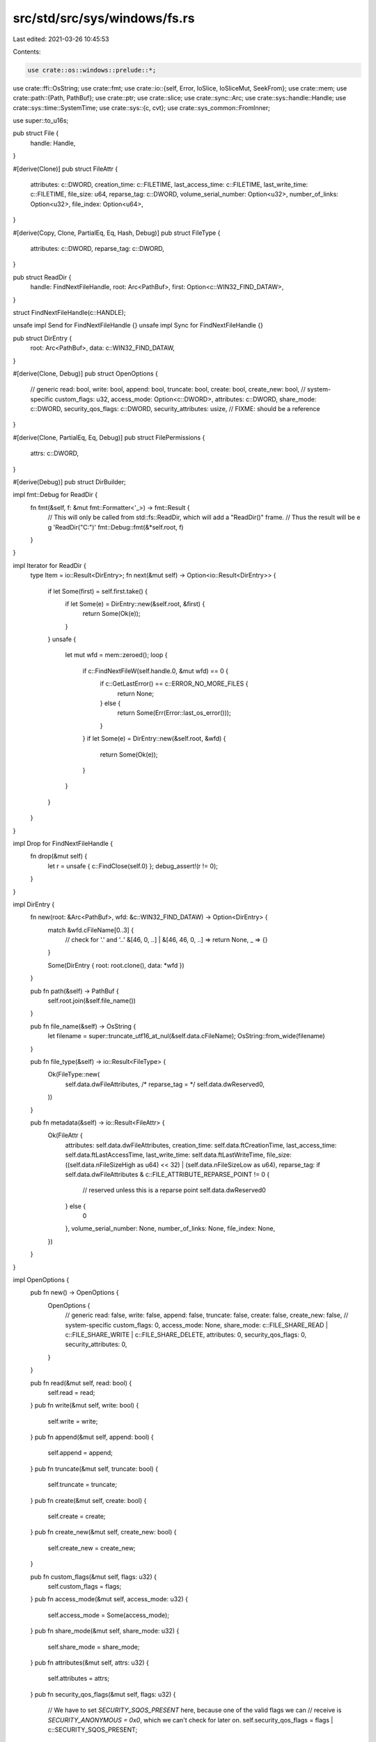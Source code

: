 src/std/src/sys/windows/fs.rs
=============================

Last edited: 2021-03-26 10:45:53

Contents:

.. code-block:: rs

    use crate::os::windows::prelude::*;

use crate::ffi::OsString;
use crate::fmt;
use crate::io::{self, Error, IoSlice, IoSliceMut, SeekFrom};
use crate::mem;
use crate::path::{Path, PathBuf};
use crate::ptr;
use crate::slice;
use crate::sync::Arc;
use crate::sys::handle::Handle;
use crate::sys::time::SystemTime;
use crate::sys::{c, cvt};
use crate::sys_common::FromInner;

use super::to_u16s;

pub struct File {
    handle: Handle,
}

#[derive(Clone)]
pub struct FileAttr {
    attributes: c::DWORD,
    creation_time: c::FILETIME,
    last_access_time: c::FILETIME,
    last_write_time: c::FILETIME,
    file_size: u64,
    reparse_tag: c::DWORD,
    volume_serial_number: Option<u32>,
    number_of_links: Option<u32>,
    file_index: Option<u64>,
}

#[derive(Copy, Clone, PartialEq, Eq, Hash, Debug)]
pub struct FileType {
    attributes: c::DWORD,
    reparse_tag: c::DWORD,
}

pub struct ReadDir {
    handle: FindNextFileHandle,
    root: Arc<PathBuf>,
    first: Option<c::WIN32_FIND_DATAW>,
}

struct FindNextFileHandle(c::HANDLE);

unsafe impl Send for FindNextFileHandle {}
unsafe impl Sync for FindNextFileHandle {}

pub struct DirEntry {
    root: Arc<PathBuf>,
    data: c::WIN32_FIND_DATAW,
}

#[derive(Clone, Debug)]
pub struct OpenOptions {
    // generic
    read: bool,
    write: bool,
    append: bool,
    truncate: bool,
    create: bool,
    create_new: bool,
    // system-specific
    custom_flags: u32,
    access_mode: Option<c::DWORD>,
    attributes: c::DWORD,
    share_mode: c::DWORD,
    security_qos_flags: c::DWORD,
    security_attributes: usize, // FIXME: should be a reference
}

#[derive(Clone, PartialEq, Eq, Debug)]
pub struct FilePermissions {
    attrs: c::DWORD,
}

#[derive(Debug)]
pub struct DirBuilder;

impl fmt::Debug for ReadDir {
    fn fmt(&self, f: &mut fmt::Formatter<'_>) -> fmt::Result {
        // This will only be called from std::fs::ReadDir, which will add a "ReadDir()" frame.
        // Thus the result will be e g 'ReadDir("C:\")'
        fmt::Debug::fmt(&*self.root, f)
    }
}

impl Iterator for ReadDir {
    type Item = io::Result<DirEntry>;
    fn next(&mut self) -> Option<io::Result<DirEntry>> {
        if let Some(first) = self.first.take() {
            if let Some(e) = DirEntry::new(&self.root, &first) {
                return Some(Ok(e));
            }
        }
        unsafe {
            let mut wfd = mem::zeroed();
            loop {
                if c::FindNextFileW(self.handle.0, &mut wfd) == 0 {
                    if c::GetLastError() == c::ERROR_NO_MORE_FILES {
                        return None;
                    } else {
                        return Some(Err(Error::last_os_error()));
                    }
                }
                if let Some(e) = DirEntry::new(&self.root, &wfd) {
                    return Some(Ok(e));
                }
            }
        }
    }
}

impl Drop for FindNextFileHandle {
    fn drop(&mut self) {
        let r = unsafe { c::FindClose(self.0) };
        debug_assert!(r != 0);
    }
}

impl DirEntry {
    fn new(root: &Arc<PathBuf>, wfd: &c::WIN32_FIND_DATAW) -> Option<DirEntry> {
        match &wfd.cFileName[0..3] {
            // check for '.' and '..'
            &[46, 0, ..] | &[46, 46, 0, ..] => return None,
            _ => {}
        }

        Some(DirEntry { root: root.clone(), data: *wfd })
    }

    pub fn path(&self) -> PathBuf {
        self.root.join(&self.file_name())
    }

    pub fn file_name(&self) -> OsString {
        let filename = super::truncate_utf16_at_nul(&self.data.cFileName);
        OsString::from_wide(filename)
    }

    pub fn file_type(&self) -> io::Result<FileType> {
        Ok(FileType::new(
            self.data.dwFileAttributes,
            /* reparse_tag = */ self.data.dwReserved0,
        ))
    }

    pub fn metadata(&self) -> io::Result<FileAttr> {
        Ok(FileAttr {
            attributes: self.data.dwFileAttributes,
            creation_time: self.data.ftCreationTime,
            last_access_time: self.data.ftLastAccessTime,
            last_write_time: self.data.ftLastWriteTime,
            file_size: ((self.data.nFileSizeHigh as u64) << 32) | (self.data.nFileSizeLow as u64),
            reparse_tag: if self.data.dwFileAttributes & c::FILE_ATTRIBUTE_REPARSE_POINT != 0 {
                // reserved unless this is a reparse point
                self.data.dwReserved0
            } else {
                0
            },
            volume_serial_number: None,
            number_of_links: None,
            file_index: None,
        })
    }
}

impl OpenOptions {
    pub fn new() -> OpenOptions {
        OpenOptions {
            // generic
            read: false,
            write: false,
            append: false,
            truncate: false,
            create: false,
            create_new: false,
            // system-specific
            custom_flags: 0,
            access_mode: None,
            share_mode: c::FILE_SHARE_READ | c::FILE_SHARE_WRITE | c::FILE_SHARE_DELETE,
            attributes: 0,
            security_qos_flags: 0,
            security_attributes: 0,
        }
    }

    pub fn read(&mut self, read: bool) {
        self.read = read;
    }
    pub fn write(&mut self, write: bool) {
        self.write = write;
    }
    pub fn append(&mut self, append: bool) {
        self.append = append;
    }
    pub fn truncate(&mut self, truncate: bool) {
        self.truncate = truncate;
    }
    pub fn create(&mut self, create: bool) {
        self.create = create;
    }
    pub fn create_new(&mut self, create_new: bool) {
        self.create_new = create_new;
    }

    pub fn custom_flags(&mut self, flags: u32) {
        self.custom_flags = flags;
    }
    pub fn access_mode(&mut self, access_mode: u32) {
        self.access_mode = Some(access_mode);
    }
    pub fn share_mode(&mut self, share_mode: u32) {
        self.share_mode = share_mode;
    }
    pub fn attributes(&mut self, attrs: u32) {
        self.attributes = attrs;
    }
    pub fn security_qos_flags(&mut self, flags: u32) {
        // We have to set `SECURITY_SQOS_PRESENT` here, because one of the valid flags we can
        // receive is `SECURITY_ANONYMOUS = 0x0`, which we can't check for later on.
        self.security_qos_flags = flags | c::SECURITY_SQOS_PRESENT;
    }
    pub fn security_attributes(&mut self, attrs: c::LPSECURITY_ATTRIBUTES) {
        self.security_attributes = attrs as usize;
    }

    fn get_access_mode(&self) -> io::Result<c::DWORD> {
        const ERROR_INVALID_PARAMETER: i32 = 87;

        match (self.read, self.write, self.append, self.access_mode) {
            (.., Some(mode)) => Ok(mode),
            (true, false, false, None) => Ok(c::GENERIC_READ),
            (false, true, false, None) => Ok(c::GENERIC_WRITE),
            (true, true, false, None) => Ok(c::GENERIC_READ | c::GENERIC_WRITE),
            (false, _, true, None) => Ok(c::FILE_GENERIC_WRITE & !c::FILE_WRITE_DATA),
            (true, _, true, None) => {
                Ok(c::GENERIC_READ | (c::FILE_GENERIC_WRITE & !c::FILE_WRITE_DATA))
            }
            (false, false, false, None) => Err(Error::from_raw_os_error(ERROR_INVALID_PARAMETER)),
        }
    }

    fn get_creation_mode(&self) -> io::Result<c::DWORD> {
        const ERROR_INVALID_PARAMETER: i32 = 87;

        match (self.write, self.append) {
            (true, false) => {}
            (false, false) => {
                if self.truncate || self.create || self.create_new {
                    return Err(Error::from_raw_os_error(ERROR_INVALID_PARAMETER));
                }
            }
            (_, true) => {
                if self.truncate && !self.create_new {
                    return Err(Error::from_raw_os_error(ERROR_INVALID_PARAMETER));
                }
            }
        }

        Ok(match (self.create, self.truncate, self.create_new) {
            (false, false, false) => c::OPEN_EXISTING,
            (true, false, false) => c::OPEN_ALWAYS,
            (false, true, false) => c::TRUNCATE_EXISTING,
            (true, true, false) => c::CREATE_ALWAYS,
            (_, _, true) => c::CREATE_NEW,
        })
    }

    fn get_flags_and_attributes(&self) -> c::DWORD {
        self.custom_flags
            | self.attributes
            | self.security_qos_flags
            | if self.create_new { c::FILE_FLAG_OPEN_REPARSE_POINT } else { 0 }
    }
}

impl File {
    pub fn open(path: &Path, opts: &OpenOptions) -> io::Result<File> {
        let path = to_u16s(path)?;
        let handle = unsafe {
            c::CreateFileW(
                path.as_ptr(),
                opts.get_access_mode()?,
                opts.share_mode,
                opts.security_attributes as *mut _,
                opts.get_creation_mode()?,
                opts.get_flags_and_attributes(),
                ptr::null_mut(),
            )
        };
        if handle == c::INVALID_HANDLE_VALUE {
            Err(Error::last_os_error())
        } else {
            Ok(File { handle: Handle::new(handle) })
        }
    }

    pub fn fsync(&self) -> io::Result<()> {
        cvt(unsafe { c::FlushFileBuffers(self.handle.raw()) })?;
        Ok(())
    }

    pub fn datasync(&self) -> io::Result<()> {
        self.fsync()
    }

    pub fn truncate(&self, size: u64) -> io::Result<()> {
        let mut info = c::FILE_END_OF_FILE_INFO { EndOfFile: size as c::LARGE_INTEGER };
        let size = mem::size_of_val(&info);
        cvt(unsafe {
            c::SetFileInformationByHandle(
                self.handle.raw(),
                c::FileEndOfFileInfo,
                &mut info as *mut _ as *mut _,
                size as c::DWORD,
            )
        })?;
        Ok(())
    }

    #[cfg(not(target_vendor = "uwp"))]
    pub fn file_attr(&self) -> io::Result<FileAttr> {
        unsafe {
            let mut info: c::BY_HANDLE_FILE_INFORMATION = mem::zeroed();
            cvt(c::GetFileInformationByHandle(self.handle.raw(), &mut info))?;
            let mut reparse_tag = 0;
            if info.dwFileAttributes & c::FILE_ATTRIBUTE_REPARSE_POINT != 0 {
                let mut b = [0; c::MAXIMUM_REPARSE_DATA_BUFFER_SIZE];
                if let Ok((_, buf)) = self.reparse_point(&mut b) {
                    reparse_tag = buf.ReparseTag;
                }
            }
            Ok(FileAttr {
                attributes: info.dwFileAttributes,
                creation_time: info.ftCreationTime,
                last_access_time: info.ftLastAccessTime,
                last_write_time: info.ftLastWriteTime,
                file_size: (info.nFileSizeLow as u64) | ((info.nFileSizeHigh as u64) << 32),
                reparse_tag,
                volume_serial_number: Some(info.dwVolumeSerialNumber),
                number_of_links: Some(info.nNumberOfLinks),
                file_index: Some(
                    (info.nFileIndexLow as u64) | ((info.nFileIndexHigh as u64) << 32),
                ),
            })
        }
    }

    #[cfg(target_vendor = "uwp")]
    pub fn file_attr(&self) -> io::Result<FileAttr> {
        unsafe {
            let mut info: c::FILE_BASIC_INFO = mem::zeroed();
            let size = mem::size_of_val(&info);
            cvt(c::GetFileInformationByHandleEx(
                self.handle.raw(),
                c::FileBasicInfo,
                &mut info as *mut _ as *mut libc::c_void,
                size as c::DWORD,
            ))?;
            let mut attr = FileAttr {
                attributes: info.FileAttributes,
                creation_time: c::FILETIME {
                    dwLowDateTime: info.CreationTime as c::DWORD,
                    dwHighDateTime: (info.CreationTime >> 32) as c::DWORD,
                },
                last_access_time: c::FILETIME {
                    dwLowDateTime: info.LastAccessTime as c::DWORD,
                    dwHighDateTime: (info.LastAccessTime >> 32) as c::DWORD,
                },
                last_write_time: c::FILETIME {
                    dwLowDateTime: info.LastWriteTime as c::DWORD,
                    dwHighDateTime: (info.LastWriteTime >> 32) as c::DWORD,
                },
                file_size: 0,
                reparse_tag: 0,
                volume_serial_number: None,
                number_of_links: None,
                file_index: None,
            };
            let mut info: c::FILE_STANDARD_INFO = mem::zeroed();
            let size = mem::size_of_val(&info);
            cvt(c::GetFileInformationByHandleEx(
                self.handle.raw(),
                c::FileStandardInfo,
                &mut info as *mut _ as *mut libc::c_void,
                size as c::DWORD,
            ))?;
            attr.file_size = info.AllocationSize as u64;
            attr.number_of_links = Some(info.NumberOfLinks);
            if attr.file_type().is_reparse_point() {
                let mut b = [0; c::MAXIMUM_REPARSE_DATA_BUFFER_SIZE];
                if let Ok((_, buf)) = self.reparse_point(&mut b) {
                    attr.reparse_tag = buf.ReparseTag;
                }
            }
            Ok(attr)
        }
    }

    pub fn read(&self, buf: &mut [u8]) -> io::Result<usize> {
        self.handle.read(buf)
    }

    pub fn read_vectored(&self, bufs: &mut [IoSliceMut<'_>]) -> io::Result<usize> {
        self.handle.read_vectored(bufs)
    }

    #[inline]
    pub fn is_read_vectored(&self) -> bool {
        self.handle.is_read_vectored()
    }

    pub fn read_at(&self, buf: &mut [u8], offset: u64) -> io::Result<usize> {
        self.handle.read_at(buf, offset)
    }

    pub fn write(&self, buf: &[u8]) -> io::Result<usize> {
        self.handle.write(buf)
    }

    pub fn write_vectored(&self, bufs: &[IoSlice<'_>]) -> io::Result<usize> {
        self.handle.write_vectored(bufs)
    }

    #[inline]
    pub fn is_write_vectored(&self) -> bool {
        self.handle.is_write_vectored()
    }

    pub fn write_at(&self, buf: &[u8], offset: u64) -> io::Result<usize> {
        self.handle.write_at(buf, offset)
    }

    pub fn flush(&self) -> io::Result<()> {
        Ok(())
    }

    pub fn seek(&self, pos: SeekFrom) -> io::Result<u64> {
        let (whence, pos) = match pos {
            // Casting to `i64` is fine, `SetFilePointerEx` reinterprets this
            // integer as `u64`.
            SeekFrom::Start(n) => (c::FILE_BEGIN, n as i64),
            SeekFrom::End(n) => (c::FILE_END, n),
            SeekFrom::Current(n) => (c::FILE_CURRENT, n),
        };
        let pos = pos as c::LARGE_INTEGER;
        let mut newpos = 0;
        cvt(unsafe { c::SetFilePointerEx(self.handle.raw(), pos, &mut newpos, whence) })?;
        Ok(newpos as u64)
    }

    pub fn duplicate(&self) -> io::Result<File> {
        Ok(File { handle: self.handle.duplicate(0, false, c::DUPLICATE_SAME_ACCESS)? })
    }

    pub fn handle(&self) -> &Handle {
        &self.handle
    }

    pub fn into_handle(self) -> Handle {
        self.handle
    }

    fn reparse_point<'a>(
        &self,
        space: &'a mut [u8; c::MAXIMUM_REPARSE_DATA_BUFFER_SIZE],
    ) -> io::Result<(c::DWORD, &'a c::REPARSE_DATA_BUFFER)> {
        unsafe {
            let mut bytes = 0;
            cvt({
                c::DeviceIoControl(
                    self.handle.raw(),
                    c::FSCTL_GET_REPARSE_POINT,
                    ptr::null_mut(),
                    0,
                    space.as_mut_ptr() as *mut _,
                    space.len() as c::DWORD,
                    &mut bytes,
                    ptr::null_mut(),
                )
            })?;
            Ok((bytes, &*(space.as_ptr() as *const c::REPARSE_DATA_BUFFER)))
        }
    }

    fn readlink(&self) -> io::Result<PathBuf> {
        let mut space = [0u8; c::MAXIMUM_REPARSE_DATA_BUFFER_SIZE];
        let (_bytes, buf) = self.reparse_point(&mut space)?;
        unsafe {
            let (path_buffer, subst_off, subst_len, relative) = match buf.ReparseTag {
                c::IO_REPARSE_TAG_SYMLINK => {
                    let info: *const c::SYMBOLIC_LINK_REPARSE_BUFFER =
                        &buf.rest as *const _ as *const _;
                    (
                        &(*info).PathBuffer as *const _ as *const u16,
                        (*info).SubstituteNameOffset / 2,
                        (*info).SubstituteNameLength / 2,
                        (*info).Flags & c::SYMLINK_FLAG_RELATIVE != 0,
                    )
                }
                c::IO_REPARSE_TAG_MOUNT_POINT => {
                    let info: *const c::MOUNT_POINT_REPARSE_BUFFER =
                        &buf.rest as *const _ as *const _;
                    (
                        &(*info).PathBuffer as *const _ as *const u16,
                        (*info).SubstituteNameOffset / 2,
                        (*info).SubstituteNameLength / 2,
                        false,
                    )
                }
                _ => {
                    return Err(io::Error::new(
                        io::ErrorKind::Other,
                        "Unsupported reparse point type",
                    ));
                }
            };
            let subst_ptr = path_buffer.offset(subst_off as isize);
            let mut subst = slice::from_raw_parts(subst_ptr, subst_len as usize);
            // Absolute paths start with an NT internal namespace prefix `\??\`
            // We should not let it leak through.
            if !relative && subst.starts_with(&[92u16, 63u16, 63u16, 92u16]) {
                subst = &subst[4..];
            }
            Ok(PathBuf::from(OsString::from_wide(subst)))
        }
    }

    pub fn set_permissions(&self, perm: FilePermissions) -> io::Result<()> {
        let mut info = c::FILE_BASIC_INFO {
            CreationTime: 0,
            LastAccessTime: 0,
            LastWriteTime: 0,
            ChangeTime: 0,
            FileAttributes: perm.attrs,
        };
        let size = mem::size_of_val(&info);
        cvt(unsafe {
            c::SetFileInformationByHandle(
                self.handle.raw(),
                c::FileBasicInfo,
                &mut info as *mut _ as *mut _,
                size as c::DWORD,
            )
        })?;
        Ok(())
    }
}

impl FromInner<c::HANDLE> for File {
    fn from_inner(handle: c::HANDLE) -> File {
        File { handle: Handle::new(handle) }
    }
}

impl fmt::Debug for File {
    fn fmt(&self, f: &mut fmt::Formatter<'_>) -> fmt::Result {
        // FIXME(#24570): add more info here (e.g., mode)
        let mut b = f.debug_struct("File");
        b.field("handle", &self.handle.raw());
        if let Ok(path) = get_path(&self) {
            b.field("path", &path);
        }
        b.finish()
    }
}

impl FileAttr {
    pub fn size(&self) -> u64 {
        self.file_size
    }

    pub fn perm(&self) -> FilePermissions {
        FilePermissions { attrs: self.attributes }
    }

    pub fn attrs(&self) -> u32 {
        self.attributes
    }

    pub fn file_type(&self) -> FileType {
        FileType::new(self.attributes, self.reparse_tag)
    }

    pub fn modified(&self) -> io::Result<SystemTime> {
        Ok(SystemTime::from(self.last_write_time))
    }

    pub fn accessed(&self) -> io::Result<SystemTime> {
        Ok(SystemTime::from(self.last_access_time))
    }

    pub fn created(&self) -> io::Result<SystemTime> {
        Ok(SystemTime::from(self.creation_time))
    }

    pub fn modified_u64(&self) -> u64 {
        to_u64(&self.last_write_time)
    }

    pub fn accessed_u64(&self) -> u64 {
        to_u64(&self.last_access_time)
    }

    pub fn created_u64(&self) -> u64 {
        to_u64(&self.creation_time)
    }

    pub fn volume_serial_number(&self) -> Option<u32> {
        self.volume_serial_number
    }

    pub fn number_of_links(&self) -> Option<u32> {
        self.number_of_links
    }

    pub fn file_index(&self) -> Option<u64> {
        self.file_index
    }
}

fn to_u64(ft: &c::FILETIME) -> u64 {
    (ft.dwLowDateTime as u64) | ((ft.dwHighDateTime as u64) << 32)
}

impl FilePermissions {
    pub fn readonly(&self) -> bool {
        self.attrs & c::FILE_ATTRIBUTE_READONLY != 0
    }

    pub fn set_readonly(&mut self, readonly: bool) {
        if readonly {
            self.attrs |= c::FILE_ATTRIBUTE_READONLY;
        } else {
            self.attrs &= !c::FILE_ATTRIBUTE_READONLY;
        }
    }
}

impl FileType {
    fn new(attrs: c::DWORD, reparse_tag: c::DWORD) -> FileType {
        FileType { attributes: attrs, reparse_tag: reparse_tag }
    }
    pub fn is_dir(&self) -> bool {
        !self.is_symlink() && self.is_directory()
    }
    pub fn is_file(&self) -> bool {
        !self.is_symlink() && !self.is_directory()
    }
    pub fn is_symlink(&self) -> bool {
        self.is_reparse_point() && self.is_reparse_tag_name_surrogate()
    }
    pub fn is_symlink_dir(&self) -> bool {
        self.is_symlink() && self.is_directory()
    }
    pub fn is_symlink_file(&self) -> bool {
        self.is_symlink() && !self.is_directory()
    }
    fn is_directory(&self) -> bool {
        self.attributes & c::FILE_ATTRIBUTE_DIRECTORY != 0
    }
    fn is_reparse_point(&self) -> bool {
        self.attributes & c::FILE_ATTRIBUTE_REPARSE_POINT != 0
    }
    fn is_reparse_tag_name_surrogate(&self) -> bool {
        self.reparse_tag & 0x20000000 != 0
    }
}

impl DirBuilder {
    pub fn new() -> DirBuilder {
        DirBuilder
    }

    pub fn mkdir(&self, p: &Path) -> io::Result<()> {
        let p = to_u16s(p)?;
        cvt(unsafe { c::CreateDirectoryW(p.as_ptr(), ptr::null_mut()) })?;
        Ok(())
    }
}

pub fn readdir(p: &Path) -> io::Result<ReadDir> {
    let root = p.to_path_buf();
    let star = p.join("*");
    let path = to_u16s(&star)?;

    unsafe {
        let mut wfd = mem::zeroed();
        let find_handle = c::FindFirstFileW(path.as_ptr(), &mut wfd);
        if find_handle != c::INVALID_HANDLE_VALUE {
            Ok(ReadDir {
                handle: FindNextFileHandle(find_handle),
                root: Arc::new(root),
                first: Some(wfd),
            })
        } else {
            Err(Error::last_os_error())
        }
    }
}

pub fn unlink(p: &Path) -> io::Result<()> {
    let p_u16s = to_u16s(p)?;
    cvt(unsafe { c::DeleteFileW(p_u16s.as_ptr()) })?;
    Ok(())
}

pub fn rename(old: &Path, new: &Path) -> io::Result<()> {
    let old = to_u16s(old)?;
    let new = to_u16s(new)?;
    cvt(unsafe { c::MoveFileExW(old.as_ptr(), new.as_ptr(), c::MOVEFILE_REPLACE_EXISTING) })?;
    Ok(())
}

pub fn rmdir(p: &Path) -> io::Result<()> {
    let p = to_u16s(p)?;
    cvt(unsafe { c::RemoveDirectoryW(p.as_ptr()) })?;
    Ok(())
}

pub fn remove_dir_all(path: &Path) -> io::Result<()> {
    let filetype = lstat(path)?.file_type();
    if filetype.is_symlink() {
        // On Windows symlinks to files and directories are removed differently.
        // rmdir only deletes dir symlinks and junctions, not file symlinks.
        rmdir(path)
    } else {
        remove_dir_all_recursive(path)
    }
}

fn remove_dir_all_recursive(path: &Path) -> io::Result<()> {
    for child in readdir(path)? {
        let child = child?;
        let child_type = child.file_type()?;
        if child_type.is_dir() {
            remove_dir_all_recursive(&child.path())?;
        } else if child_type.is_symlink_dir() {
            rmdir(&child.path())?;
        } else {
            unlink(&child.path())?;
        }
    }
    rmdir(path)
}

pub fn readlink(path: &Path) -> io::Result<PathBuf> {
    // Open the link with no access mode, instead of generic read.
    // By default FILE_LIST_DIRECTORY is denied for the junction "C:\Documents and Settings", so
    // this is needed for a common case.
    let mut opts = OpenOptions::new();
    opts.access_mode(0);
    opts.custom_flags(c::FILE_FLAG_OPEN_REPARSE_POINT | c::FILE_FLAG_BACKUP_SEMANTICS);
    let file = File::open(&path, &opts)?;
    file.readlink()
}

pub fn symlink(original: &Path, link: &Path) -> io::Result<()> {
    symlink_inner(original, link, false)
}

pub fn symlink_inner(original: &Path, link: &Path, dir: bool) -> io::Result<()> {
    let original = to_u16s(original)?;
    let link = to_u16s(link)?;
    let flags = if dir { c::SYMBOLIC_LINK_FLAG_DIRECTORY } else { 0 };
    // Formerly, symlink creation required the SeCreateSymbolicLink privilege. For the Windows 10
    // Creators Update, Microsoft loosened this to allow unprivileged symlink creation if the
    // computer is in Developer Mode, but SYMBOLIC_LINK_FLAG_ALLOW_UNPRIVILEGED_CREATE must be
    // added to dwFlags to opt into this behaviour.
    let result = cvt(unsafe {
        c::CreateSymbolicLinkW(
            link.as_ptr(),
            original.as_ptr(),
            flags | c::SYMBOLIC_LINK_FLAG_ALLOW_UNPRIVILEGED_CREATE,
        ) as c::BOOL
    });
    if let Err(err) = result {
        if err.raw_os_error() == Some(c::ERROR_INVALID_PARAMETER as i32) {
            // Older Windows objects to SYMBOLIC_LINK_FLAG_ALLOW_UNPRIVILEGED_CREATE,
            // so if we encounter ERROR_INVALID_PARAMETER, retry without that flag.
            cvt(unsafe {
                c::CreateSymbolicLinkW(link.as_ptr(), original.as_ptr(), flags) as c::BOOL
            })?;
        } else {
            return Err(err);
        }
    }
    Ok(())
}

#[cfg(not(target_vendor = "uwp"))]
pub fn link(original: &Path, link: &Path) -> io::Result<()> {
    let original = to_u16s(original)?;
    let link = to_u16s(link)?;
    cvt(unsafe { c::CreateHardLinkW(link.as_ptr(), original.as_ptr(), ptr::null_mut()) })?;
    Ok(())
}

#[cfg(target_vendor = "uwp")]
pub fn link(_original: &Path, _link: &Path) -> io::Result<()> {
    return Err(io::Error::new(io::ErrorKind::Other, "hard link are not supported on UWP"));
}

pub fn stat(path: &Path) -> io::Result<FileAttr> {
    let mut opts = OpenOptions::new();
    // No read or write permissions are necessary
    opts.access_mode(0);
    // This flag is so we can open directories too
    opts.custom_flags(c::FILE_FLAG_BACKUP_SEMANTICS);
    let file = File::open(path, &opts)?;
    file.file_attr()
}

pub fn lstat(path: &Path) -> io::Result<FileAttr> {
    let mut opts = OpenOptions::new();
    // No read or write permissions are necessary
    opts.access_mode(0);
    opts.custom_flags(c::FILE_FLAG_BACKUP_SEMANTICS | c::FILE_FLAG_OPEN_REPARSE_POINT);
    let file = File::open(path, &opts)?;
    file.file_attr()
}

pub fn set_perm(p: &Path, perm: FilePermissions) -> io::Result<()> {
    let p = to_u16s(p)?;
    unsafe {
        cvt(c::SetFileAttributesW(p.as_ptr(), perm.attrs))?;
        Ok(())
    }
}

fn get_path(f: &File) -> io::Result<PathBuf> {
    super::fill_utf16_buf(
        |buf, sz| unsafe {
            c::GetFinalPathNameByHandleW(f.handle.raw(), buf, sz, c::VOLUME_NAME_DOS)
        },
        |buf| PathBuf::from(OsString::from_wide(buf)),
    )
}

pub fn canonicalize(p: &Path) -> io::Result<PathBuf> {
    let mut opts = OpenOptions::new();
    // No read or write permissions are necessary
    opts.access_mode(0);
    // This flag is so we can open directories too
    opts.custom_flags(c::FILE_FLAG_BACKUP_SEMANTICS);
    let f = File::open(p, &opts)?;
    get_path(&f)
}

pub fn copy(from: &Path, to: &Path) -> io::Result<u64> {
    unsafe extern "system" fn callback(
        _TotalFileSize: c::LARGE_INTEGER,
        _TotalBytesTransferred: c::LARGE_INTEGER,
        _StreamSize: c::LARGE_INTEGER,
        StreamBytesTransferred: c::LARGE_INTEGER,
        dwStreamNumber: c::DWORD,
        _dwCallbackReason: c::DWORD,
        _hSourceFile: c::HANDLE,
        _hDestinationFile: c::HANDLE,
        lpData: c::LPVOID,
    ) -> c::DWORD {
        if dwStreamNumber == 1 {
            *(lpData as *mut i64) = StreamBytesTransferred;
        }
        c::PROGRESS_CONTINUE
    }
    let pfrom = to_u16s(from)?;
    let pto = to_u16s(to)?;
    let mut size = 0i64;
    cvt(unsafe {
        c::CopyFileExW(
            pfrom.as_ptr(),
            pto.as_ptr(),
            Some(callback),
            &mut size as *mut _ as *mut _,
            ptr::null_mut(),
            0,
        )
    })?;
    Ok(size as u64)
}

#[allow(dead_code)]
pub fn symlink_junction<P: AsRef<Path>, Q: AsRef<Path>>(
    original: P,
    junction: Q,
) -> io::Result<()> {
    symlink_junction_inner(original.as_ref(), junction.as_ref())
}

// Creating a directory junction on windows involves dealing with reparse
// points and the DeviceIoControl function, and this code is a skeleton of
// what can be found here:
//
// http://www.flexhex.com/docs/articles/hard-links.phtml
#[allow(dead_code)]
fn symlink_junction_inner(original: &Path, junction: &Path) -> io::Result<()> {
    let d = DirBuilder::new();
    d.mkdir(&junction)?;

    let mut opts = OpenOptions::new();
    opts.write(true);
    opts.custom_flags(c::FILE_FLAG_OPEN_REPARSE_POINT | c::FILE_FLAG_BACKUP_SEMANTICS);
    let f = File::open(junction, &opts)?;
    let h = f.handle().raw();

    unsafe {
        let mut data = [0u8; c::MAXIMUM_REPARSE_DATA_BUFFER_SIZE];
        let db = data.as_mut_ptr() as *mut c::REPARSE_MOUNTPOINT_DATA_BUFFER;
        let buf = &mut (*db).ReparseTarget as *mut c::WCHAR;
        let mut i = 0;
        // FIXME: this conversion is very hacky
        let v = br"\??\";
        let v = v.iter().map(|x| *x as u16);
        for c in v.chain(original.as_os_str().encode_wide()) {
            *buf.offset(i) = c;
            i += 1;
        }
        *buf.offset(i) = 0;
        i += 1;
        (*db).ReparseTag = c::IO_REPARSE_TAG_MOUNT_POINT;
        (*db).ReparseTargetMaximumLength = (i * 2) as c::WORD;
        (*db).ReparseTargetLength = ((i - 1) * 2) as c::WORD;
        (*db).ReparseDataLength = (*db).ReparseTargetLength as c::DWORD + 12;

        let mut ret = 0;
        cvt(c::DeviceIoControl(
            h as *mut _,
            c::FSCTL_SET_REPARSE_POINT,
            data.as_ptr() as *mut _,
            (*db).ReparseDataLength + 8,
            ptr::null_mut(),
            0,
            &mut ret,
            ptr::null_mut(),
        ))
        .map(drop)
    }
}


